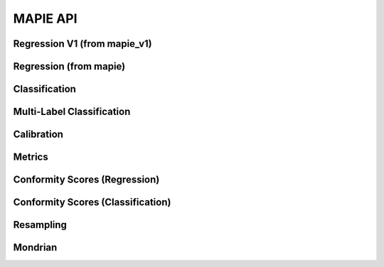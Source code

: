 #########
MAPIE API
#########

Regression V1 (from mapie_v1)
=============================

.. autosummary::
   :toctree: generated/
   :template: class.rst

   mapie_v1.regression.SplitConformalRegressor
   mapie_v1.regression.CrossConformalRegressor
   mapie_v1.regression.JackknifeAfterBootstrapRegressor
   mapie_v1.regression.ConformalizedQuantileRegressor

Regression (from mapie)
=======================

.. autosummary::
   :toctree: generated/
   :template: class.rst

   mapie.regression.MapieRegressor
   mapie.regression.MapieQuantileRegressor
   mapie.regression.MapieTimeSeriesRegressor

Classification
==============

.. autosummary::
   :toctree: generated/
   :template: class.rst

   mapie.classification.MapieClassifier

Multi-Label Classification
==========================

.. autosummary::
   :toctree: generated/
   :template: class.rst

   mapie.multi_label_classification.MapieMultiLabelClassifier

Calibration
===========

.. autosummary::
   :toctree: generated/
   :template: class.rst

   mapie.calibration.MapieCalibrator

Metrics
=======

.. autosummary::
   :toctree: generated/
   :template: function.rst

   mapie.metrics.classification_coverage_score
   mapie.metrics.classification_coverage_score_v2
   mapie.metrics.classification_mean_width_score
   mapie.metrics.classification_ssc
   mapie.metrics.classification_ssc_score
   mapie.metrics.cumulative_differences
   mapie.metrics.expected_calibration_error
   mapie.metrics.hsic
   mapie.metrics.kolmogorov_smirnov_cdf
   mapie.metrics.kolmogorov_smirnov_p_value
   mapie.metrics.kolmogorov_smirnov_statistic
   mapie.metrics.kuiper_cdf
   mapie.metrics.kuiper_p_value
   mapie.metrics.kuiper_statistic
   mapie.metrics.length_scale
   mapie.metrics.regression_coverage_score
   mapie.metrics.regression_coverage_score_v2
   mapie.metrics.regression_mean_width_score
   mapie.metrics.regression_ssc
   mapie.metrics.regression_ssc_score
   mapie.metrics.spiegelhalter_p_value
   mapie.metrics.spiegelhalter_statistic
   mapie.metrics.top_label_ece

Conformity Scores (Regression)
==============================

.. autosummary::
   :toctree: generated/
   :template: class.rst

   mapie.conformity_scores.BaseRegressionScore
   mapie.conformity_scores.AbsoluteConformityScore
   mapie.conformity_scores.GammaConformityScore
   mapie.conformity_scores.ResidualNormalisedScore

Conformity Scores (Classification)
==================================

.. autosummary::
   :toctree: generated/
   :template: class.rst

   mapie.conformity_scores.BaseClassificationScore
   mapie.conformity_scores.NaiveConformityScore
   mapie.conformity_scores.LACConformityScore
   mapie.conformity_scores.APSConformityScore
   mapie.conformity_scores.RAPSConformityScore
   mapie.conformity_scores.TopKConformityScore

Resampling
==========

.. autosummary::
   :toctree: generated/
   :template: class.rst

   mapie.subsample.BlockBootstrap
   mapie.subsample.Subsample

Mondrian
========

.. autosummary::
   :toctree: generated/
   :template: class.rst

   mapie.mondrian.MondrianCP
